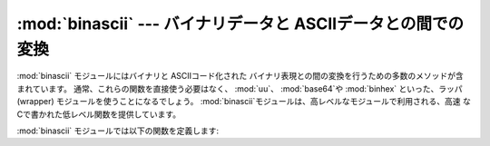 
:mod:`binascii` --- バイナリデータと ASCIIデータとの間での変換
==============================================================

.. module:: binascii
   :synopsis: バイナリと各種 ASCIIコード化バイナリ表現との間の 変換を行うツール群。


.. index::
   module: uu
   module: base64
   module: binhex

:mod:`binascii` モジュールにはバイナリと ASCIIコード化された バイナリ表現との間の変換を行うための多数のメソッドが含まれています。
通常、これらの関数を直接使う必要はなく、 :mod:`uu`、 :mod:`base64`や :mod:`binhex` といった、ラッパ(wrapper)
モジュールを使うことになるでしょう。 :mod:`binascii`モジュールは、高レベルなモジュールで利用される、高速
なCで書かれた低レベル関数を提供しています。

:mod:`binascii` モジュールでは以下の関数を定義します:


.. function:: a2b_uu(string)

   uuencode された 1 行のデータ をバイナリに変換し、変換後のバイナリ データを返します。最後の行を除いて、通常 1 行には(バイナリデータで)  45
   バイトが含まれます。入力データの先頭には空白文字が連続していても かまいません。


.. function:: b2a_uu(data)

   バイナリデータを uuencode して 1 行の ASCII 文字列に変換します。 戻り値は変換後の 1 行の文字列で、改行を含みます。*data* の長さは
   45 バイト以下でなければなりません。


.. function:: a2b_base64(string)

   base64 でエンコードされたデータのブロックをバイナリに変換し、 変換後のバイナリデータを返します。一度に 1 行以上のデータを 与えてもかまいません。


.. function:: b2a_base64(data)

   バイナリデータを base64 でエンコードして 1 行の ASCII 文字列に 変換します。戻り値は変換後の 1 行の文字列で、改行文字を含みます。
   base64 標準を遵守するためには、*data* の長さは 57 バイト以下で なくてはなりません。


.. function:: a2b_qp(string[, header])

   quoted-printable 形式のデータをバイナリに変換し、バイナリデータを 返します。一度に 1 行以上のデータを渡すことができます。 オプション引数
   *header* が与えられており、かつその値が真であれば、 アンダースコアは空白文字にデコードされます。


.. function:: b2a_qp(data[, quotetabs, istext, header])

   バイナリデータを quoted-printable 形式でエンコードして 1 行から複数行の ASCII 文字列に変換します。変換後の文字列を返します。
   オプション引数 *quptetabs* が存在し、かつその値が真であれば、 全てのタブおよび空白文字もエンコードされます。オプション引数  *istext*
   が存在し、かつその値が真であれば、改行はエンコードされま せんが、行末の空白文字はエンコードされます。 オプション引数
   *header*が存在し、かつその値が真である場合、空白文 字はRFC1522にしたがってアンダースコアにエンコードされます。 オプション引数
   *header*が存在し、かつその値が偽である場合、改行文字も同様にエンコードされます。 そうでない場合、復帰 (linefeed)
   文字の変換によってバイナリデータ ストリームが破損してしまうかもしれません。


.. function:: a2b_hqx(string)

   binhex4 形式の ASCII 文字列データを RLE 展開を行わないでバイナリに 変換します。文字列はバイナリのバイトデータを完全に含むような長さか、
   または (binhex4 データの最後の部分の場合) 余白のビットがゼロになって いなければなりません。


.. function:: rledecode_hqx(data)

   *data* に対し、binhex4 標準に従って RLE 展開を行います。 このアルゴリズムでは、あるバイトの後ろに ``0x90`` がきた場合、
   そのバイトの反復を指示しており、さらにその後ろに反復カウントが 続きます。カウントが ``0`` の場合 ``0x90`` 自体を示します。
   このルーチンは入力データの末端における反復指定が不完全でない かぎり解凍されたデータを返しますが、不完全な場合、例外 :exc:`Incomplete`
   が送出されます。


.. function:: rlecode_hqx(data)

   binhex4 方式の RLE 圧縮を *data* に対して行い、その結果を 返します。


.. function:: b2a_hqx(data)

   バイナリを hexbin4 エンコードして ASCII 文字列に変換し、変換後の 文字列を返します。引数の *data* はすでに RLE エンコードされて
   いなければならず、その長さは (最後のフラグメントを除いて) 3 で 割り切れなければなりません。


.. function:: crc_hqx(data, crc)

   *data* の binhex4 CRC 値を計算します。初期値は *crc* で、計算 結果を返します。


.. function:: crc32(data[, crc])

   32 ビットチェックサムである CRC-32 を *data* に対して計算します。 初期値は *crc* です。これは ZIP
   ファイルのチェックサムと同じです。 このアルゴリズムはチェックサムアルゴリズムとして設計されたもので、
   一般的なハッシュアルゴリズムには向きません。以下のようにして使います::

      print binascii.crc32("hello world")
      # Or, in two pieces:
      crc = binascii.crc32("hello")
      crc = binascii.crc32(" world", crc)
      print crc


.. function:: b2a_hex(data)
              hexlify(data)

   バイナリデータ *data* の16進数表現を返します。*data* の各 バイトは対応する 2 桁の16進数表現に変換されます。従って、変換結果の
   文字列は*data* の 2 倍の長さになります。


.. function:: a2b_hex(hexstr)
              unhexlify(hexstr)

   16 進数表記の文字列 *hexstr* の表すバイナリデータを返します。 この関数は :func:`b2a_hex` の逆です。*hexstr* は
   16進数字 (大文字でも小文字でもかまいません) を偶数個含んでいなければ なりません。そうでないばあい、例外 :exc:`TypeError` が送出
   されます。


.. exception:: Error

   エラーが発生した際に送出される例外です。通常はプログラムのエラーです。


.. exception:: Incomplete

   変換するデータが不完全な場合に送出される例外です。通常はプログラムの エラーではなく、多少追加読み込みを行って再度変換 を試みることで対処できます。


.. seealso::

   Module :mod:`base64`
      MIME 電子メールメッセージで使われる base64 エンコードのサポート。

   Module :mod:`binhex`
      Macintosh で使われる binhex フォーマットのサポート。

   Module :mod:`uu`
      Unixで使われる UU エンコードのサポート。

   Module :mod:`quopri`
      MIME 電子メールメッセージで使われる quoted-printable エンコードのサポート。

